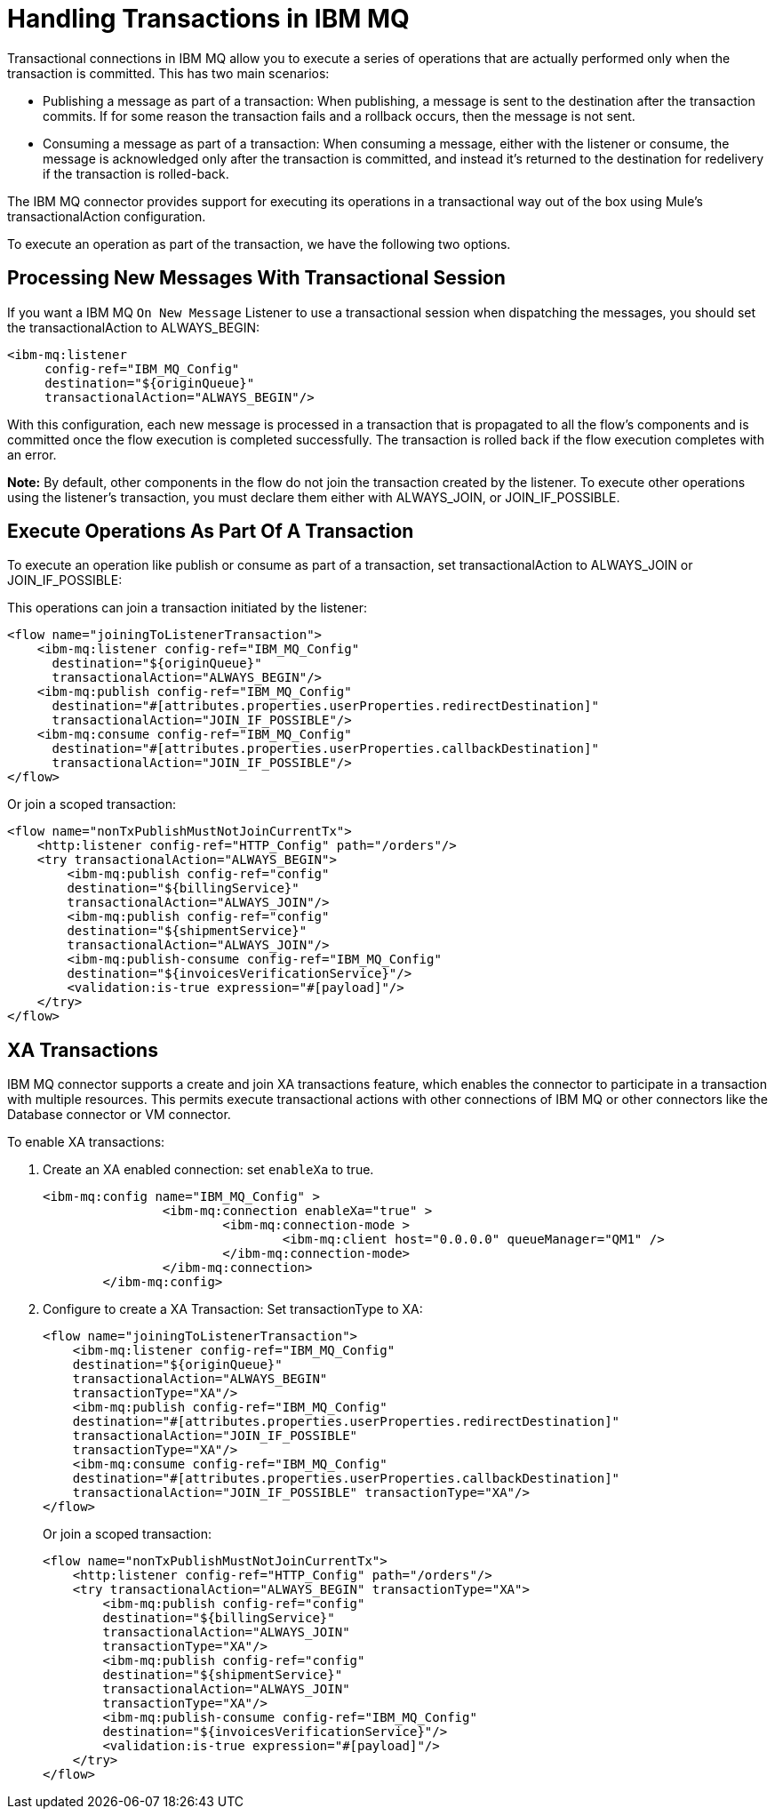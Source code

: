 = Handling Transactions in IBM MQ
:keywords: jms, ibm mq, mq, xa, connector, transactions, transactional

Transactional connections in IBM MQ allow you to execute a series of operations
that are actually performed only when the transaction is committed. This has two main scenarios:

* Publishing a message as part of a transaction: When publishing, a message
is sent to the destination after the transaction commits.
If for some reason the transaction fails and a rollback occurs,
then the message is not sent.

* Consuming a message as part of a transaction: When consuming a message,
either with the listener or consume, the message is acknowledged
only after the transaction is committed, and instead it's returned to
the destination for redelivery if the transaction is rolled-back.

The IBM MQ connector provides support for executing its operations in a
transactional way out of the box using Mule's transactionalAction configuration.

To execute an operation as part of the transaction, we have the following two options.

== Processing New Messages With Transactional Session

If you want a IBM MQ `On New Message` Listener to use a transactional session when dispatching the
messages, you should set the transactionalAction to ALWAYS_BEGIN:

[source, xml, linenums]
----
<ibm-mq:listener 
     config-ref="IBM_MQ_Config" 
     destination="${originQueue}" 
     transactionalAction="ALWAYS_BEGIN"/>
----

With this configuration, each new message is processed in a transaction
that is propagated to all the flow's components and is committed once the flow
execution is completed successfully.
The transaction is rolled back if the flow execution completes with an error.

*Note:* By default, other components in the flow do not join the transaction
created by the listener. To execute other operations using the listener’s 
transaction, you must declare them either with ALWAYS_JOIN, or JOIN_IF_POSSIBLE.

== Execute Operations As Part Of A Transaction

To execute an operation like publish or consume as part of a transaction,
set transactionalAction to ALWAYS_JOIN or JOIN_IF_POSSIBLE:

This operations can join a transaction initiated by the listener:

[source, xml, linenums]
----

<flow name="joiningToListenerTransaction">
    <ibm-mq:listener config-ref="IBM_MQ_Config" 
      destination="${originQueue}" 
      transactionalAction="ALWAYS_BEGIN"/>
    <ibm-mq:publish config-ref="IBM_MQ_Config" 
      destination="#[attributes.properties.userProperties.redirectDestination]" 
      transactionalAction="JOIN_IF_POSSIBLE"/>
    <ibm-mq:consume config-ref="IBM_MQ_Config" 
      destination="#[attributes.properties.userProperties.callbackDestination]" 
      transactionalAction="JOIN_IF_POSSIBLE"/>
</flow>
----

Or join a scoped transaction:

[source, xml, linenums]
----
<flow name="nonTxPublishMustNotJoinCurrentTx">
    <http:listener config-ref="HTTP_Config" path="/orders"/>
    <try transactionalAction="ALWAYS_BEGIN">
        <ibm-mq:publish config-ref="config" 
	destination="${billingService}" 
	transactionalAction="ALWAYS_JOIN"/>
        <ibm-mq:publish config-ref="config" 
	destination="${shipmentService}" 
	transactionalAction="ALWAYS_JOIN"/>
        <ibm-mq:publish-consume config-ref="IBM_MQ_Config" 
	destination="${invoicesVerificationService}"/>
        <validation:is-true expression="#[payload]"/>
    </try>
</flow>
----

== XA Transactions

IBM MQ connector supports a create and join XA transactions feature, which enables the
connector to participate in a transaction with multiple resources. This permits
execute transactional actions with other connections of IBM MQ or other connectors
like the Database connector or VM connector.

To enable XA transactions:

. Create an XA enabled connection: set `enableXa` to true.
+
[source, xml, linenums]
----
<ibm-mq:config name="IBM_MQ_Config" >
		<ibm-mq:connection enableXa="true" >
			<ibm-mq:connection-mode >
				<ibm-mq:client host="0.0.0.0" queueManager="QM1" />
			</ibm-mq:connection-mode>
		</ibm-mq:connection>
	</ibm-mq:config>
----
+
. Configure to create a XA Transaction: Set transactionType to XA:
+
[source, xml, linenums]
----
<flow name="joiningToListenerTransaction">
    <ibm-mq:listener config-ref="IBM_MQ_Config" 
    destination="${originQueue}" 
    transactionalAction="ALWAYS_BEGIN" 
    transactionType="XA"/>
    <ibm-mq:publish config-ref="IBM_MQ_Config" 
    destination="#[attributes.properties.userProperties.redirectDestination]" 
    transactionalAction="JOIN_IF_POSSIBLE" 
    transactionType="XA"/>
    <ibm-mq:consume config-ref="IBM_MQ_Config" 
    destination="#[attributes.properties.userProperties.callbackDestination]" 
    transactionalAction="JOIN_IF_POSSIBLE" transactionType="XA"/>
</flow>
----
+
Or join a scoped transaction:
+
[source, xml, linenums]
----
<flow name="nonTxPublishMustNotJoinCurrentTx">
    <http:listener config-ref="HTTP_Config" path="/orders"/>
    <try transactionalAction="ALWAYS_BEGIN" transactionType="XA">
        <ibm-mq:publish config-ref="config" 
	destination="${billingService}" 
	transactionalAction="ALWAYS_JOIN" 
	transactionType="XA"/>
        <ibm-mq:publish config-ref="config" 
	destination="${shipmentService}" 
	transactionalAction="ALWAYS_JOIN" 
	transactionType="XA"/>
        <ibm-mq:publish-consume config-ref="IBM_MQ_Config" 
	destination="${invoicesVerificationService}"/>
        <validation:is-true expression="#[payload]"/>
    </try>
</flow>
----
